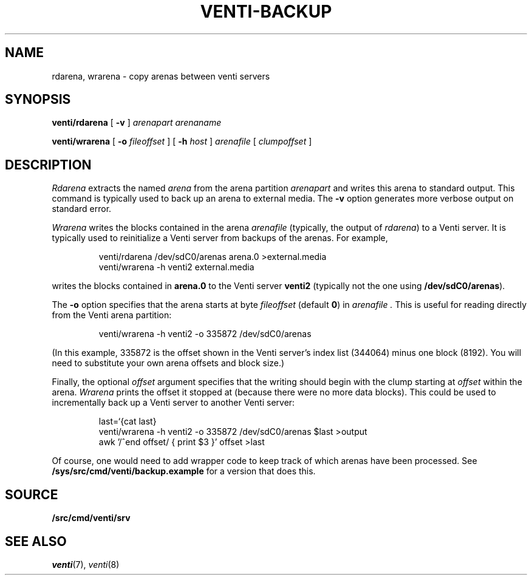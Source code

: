 .TH VENTI-BACKUP 8
.SH NAME
rdarena, wrarena \- copy arenas between venti servers
.SH SYNOPSIS
.PP
.B venti/rdarena
[
.B -v
]
.I arenapart
.I arenaname
.PP
.B venti/wrarena
[
.B -o
.I fileoffset
]
[
.B -h
.I host
]
.I arenafile
[
.I clumpoffset
]
.SH DESCRIPTION
.PP
.I Rdarena
extracts the named
.I arena
from the arena partition
.I arenapart
and writes this arena to standard output.
This command is typically used to back up an arena to external media.
The
.B -v
option generates more verbose output on standard error.
.PP
.I Wrarena
writes the blocks contained in the arena
.I arenafile
(typically, the output of
.IR rdarena )
to a Venti server.
It is typically used to reinitialize a Venti server from backups of the arenas.
For example,
.IP
.EX
venti/rdarena /dev/sdC0/arenas arena.0 >external.media
venti/wrarena -h venti2 external.media
.EE
.LP
writes the blocks contained in
.B arena.0
to the Venti server
.B venti2
(typically not the one using
.BR /dev/sdC0/arenas ).
.PP
The
.B -o
option specifies that the arena starts at byte
.I fileoffset
(default
.BR 0 )
in
.I arenafile .
This is useful for reading directly from
the Venti arena partition:
.IP
.EX
venti/wrarena -h venti2 -o 335872 /dev/sdC0/arenas
.EE
.LP
(In this example, 335872 is the offset shown in the Venti
server's index list (344064) minus one block (8192).
You will need to substitute your own arena offsets
and block size.)
.PP
Finally, the optional
.I offset
argument specifies that the writing should begin with the
clump starting at
.I offset
within the arena.
.I Wrarena
prints the offset it stopped at (because there were no more data blocks).
This could be used to incrementally back up a Venti server
to another Venti server:
.IP
.EX
last=`{cat last}
venti/wrarena -h venti2 -o 335872 /dev/sdC0/arenas $last >output
awk '/^end offset/ { print $3 }' offset >last
.EE
.LP
Of course, one would need to add wrapper code to keep track
of which arenas have been processed.
See
.B /sys/src/cmd/venti/backup.example
for a version that does this.
.SH SOURCE
.B \*9/src/cmd/venti/srv
.SH SEE ALSO
.IR venti (7),
.IR venti (8)
